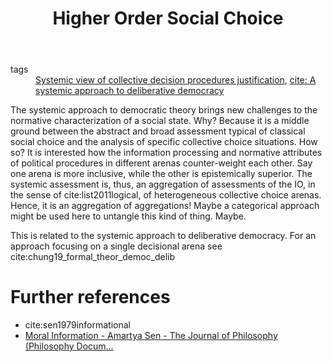 #+title: Higher Order Social Choice
- tags :: [[file:20200714183949-systemic_view_of_collective_decision_procedures_justification.org][Systemic view of collective decision procedures justification]], [[file:mansbridge2012systemic.org][cite: A systemic approach to deliberative democracy]]


The systemic approach to democratic theory brings new challenges to the
normative characterization of a social state. Why? Because it is a middle ground
between the abstract and broad assessment typical of classical social choice and
the analysis of specific collective choice situations. How so? It is interested
how the information processing and normative attributes of political procedures
in different arenas counter-weight each other. Say one arena is more inclusive,
while the other is epistemically superior. The systemic assessment is, thus, an
aggregation of assessments of the IO, in the sense of cite:list2011logical, of
heterogeneous collective choice arenas. Hence, it is an aggregation of
aggregations! Maybe a categorical approach might be used here to untangle this
kind of thing. Maybe.

This is related to the systemic approach to deliberative democracy. For an approach focusing on a single decisional arena see cite:chung19_formal_theor_democ_delib

* Further references
- cite:sen1979informational
- [[https://www.pdcnet.org/jphil/content/jphil_1985_0082_0004_0169_0184][Moral Information - Amartya Sen - The Journal of Philosophy (Philosophy Docum...]]
